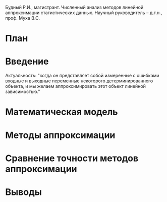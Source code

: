 Будный Р.И., магистрант.
Численный анализ методов линейной аппроксимации статистических данных.
Научный руководитель – д.т.н., проф. Муха В.С.

* План
* Введение
  Актуальность:
  "когда он представляет собой измеренные с ошибками входные и
  выходные переменные некоторого детерминированного объекта,
  и мы желаем аппроксимировать этот объект линейной зависимостью."

* Математическая модель

* Методы аппроксимации

* Сравнение точности методов аппроксимации

* Выводы

# ** Титульный слайд:
#    - название, автор, *научный руководитель*
#      TODO: Сказать несколько слов об актуальности.
#      "когда он
#      представляет собой измеренные с ошибками входные и выходные переменные некоторого
#      детерминированного объекта, и мы желаем аппроксимировать этот объект линейной зависимостью."

# ** Постановка задачи:
#    - схема эксперимента: модель + формулы
#      TODO: пояснить обозначения, описать каждый параметр

#    - сравниваемые методы (МНК и метод симметричной аппроксимации по Пирсону):
#      графическое представление + функции оптимизации
#      TODO: выяснить, какой из является более точным

#    - выполнить сравнение точности
#      TODO: оценивание, затем прогнозирование

# ** Моделирование:
#    - описать схему моделирования
#      Значения \( \xi \) выбирались из равномерного в \( [0, 10] \) распределения.
#      Для получения каждой оценки \( ( \alpha, \beta ) \) использовались 100 наблюдений
#      \( ( x_i, y_i ), i = \overline{1, 100} \). Расчеты расстояний по параметрам и по выходу
#      велись в узлах сетки значений \( \sigma_x, \sigma_y \) в прямоугольнике
#      \( [0, 2] \times [0, 2] \) с шагом 0{,}1. В каждом узле сетки вычислялось 100 оценок.


# ** Оценивание параметров:
#    - алгоритм сравнения (разность средних Евклидовых расстояний)
#      d -- среднее Евклидово расстояние в пространстве параметров
#    - контурные графики
#    - вывод: зависит от соотношения между с.к.о.

# ** Прогнозирование значений выхода:
#    - алгоритм сравнения (разность средних Евклидовых расстояний)
#    - контурные графики при тех же значениях с.к.о.
#    - вывод: ?

# ** Заключение
#    - вывод по точности оценок параметров (эмпирическое соотношение)
#    - вывод по точности оцеок прогнозных значений

# ** Список литературы
#    - статьи Пирсона, Мухи
#      https://mail.google.com/mail/u/0/#search/mukha%40bsuir.by/159f96815caacbbd?projector=1
